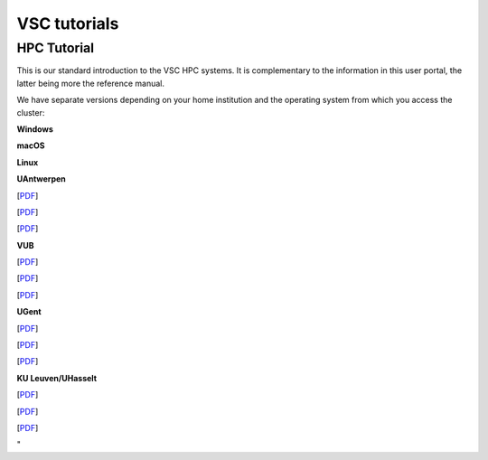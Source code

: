 VSC tutorials
=============

HPC Tutorial
------------

This is our standard introduction to the VSC HPC systems. It is
complementary to the information in this user portal, the latter being
more the reference manual.

We have separate versions depending on your home institution and the
operating system from which you access the cluster:

**Windows**

**macOS**

**Linux**

**UAntwerpen**

[`PDF <\%22http://hpcugent.github.io/vsc_user_docs/pdf/intro-HPC-windows-antwerpen.pdf\%22>`__]

[`PDF <\%22http://hpcugent.github.io/vsc_user_docs/pdf/intro-HPC-mac-antwerpen.pdf\%22>`__]

[`PDF <\%22http://hpcugent.github.io/vsc_user_docs/pdf/intro-HPC-linux-antwerpen.pdf\%22>`__]

**VUB**

[`PDF <\%22http://hpcugent.github.io/vsc_user_docs/pdf/intro-HPC-windows-brussel.pdf\%22>`__]

[`PDF <\%22http://hpcugent.github.io/vsc_user_docs/pdf/intro-HPC-mac-brussel.pdf\%22>`__]

[`PDF <\%22http://hpcugent.github.io/vsc_user_docs/pdf/intro-HPC-linux-brussel.pdf\%22>`__]

**UGent**

[`PDF <\%22http://hpcugent.github.io/vsc_user_docs/pdf/intro-HPC-windows-gent.pdf\%22>`__]

[`PDF <\%22http://hpcugent.github.io/vsc_user_docs/pdf/intro-HPC-mac-gent.pdf\%22>`__]

[`PDF <\%22http://hpcugent.github.io/vsc_user_docs/pdf/intro-HPC-linux-gent.pdf\%22>`__]

**KU Leuven/UHasselt**

[`PDF <\%22http://hpcugent.github.io/vsc_user_docs/pdf/intro-HPC-windows-leuven.pdf\%22>`__]

[`PDF <\%22http://hpcugent.github.io/vsc_user_docs/pdf/intro-HPC-mac-leuven.pdf\%22>`__]

[`PDF <\%22http://hpcugent.github.io/vsc_user_docs/pdf/intro-HPC-linux-leuven.pdf\%22>`__]

"
